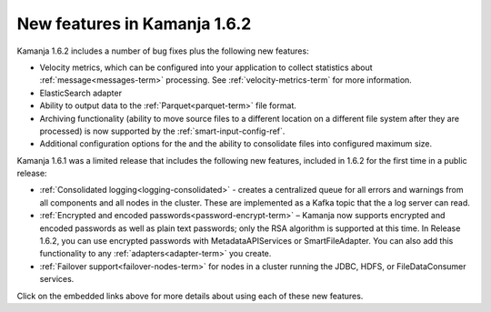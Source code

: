 
New features in Kamanja 1.6.2
=============================

Kamanja 1.6.2 includes a number of bug fixes
plus the following new features:

- Velocity metrics, which can be configured into your application
  to collect statistics about :ref:`message<messages-term>` processing.
  See :ref:`velocity-metrics-term` for more information.
- ElasticSearch adapter
- Ability to output data to the :ref:`Parquet<parquet-term>` file format.
- Archiving functionality
  (ability to move source files
  to a different location on a different file system
  after they are processed)
  is now supported by the
  :ref:`smart-input-config-ref`.
- Additional configuration options for the
  and the ability to consolidate files into configured maximum size.

Kamanja 1.6.1 was a limited release that includes
the following new features,
included in 1.6.2 for the first time in a public release:

- :ref:`Consolidated logging<logging-consolidated>` -
  creates a centralized queue for all errors and warnings
  from all components and all nodes in the cluster.
  These are implemented as a Kafka topic that the a log server can read.
- :ref:`Encrypted and encoded passwords<password-encrypt-term>` – 
  Kamanja now supports encrypted and encoded passwords
  as well as plain text passwords;
  only the RSA algorithm is supported at this time.
  In Release 1.6.2, you can use encrypted passwords
  with MetadataAPIServices or SmartFileAdapter.
  You can also add this functionality to any
  :ref:`adapters<adapter-term>` you create.
- :ref:`Failover support<failover-nodes-term>` for nodes
  in a cluster running the JDBC, HDFS, or FileDataConsumer services.

Click on the embedded links above
for more details about using each of these new features.



